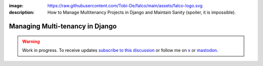 :image: https://raw.githubusercontent.com/Tobi-De/falco/main/assets/falco-logo.svg
:description: How to Manage Multitenancy Projects in Django and Maintain Sanity (spoiler, it is impossible).

Managing Multi-tenancy in Django
================================

.. warning::

    Work in progress. To receive updates `subscribe to this discussion <https://github.com/Tobi-De/falco/discussions/39>`_ or
    follow me on `x <https://twitter.com/tobidegnon>`_ or `mastodon <https://fosstodon.org/@tobide>`_.
